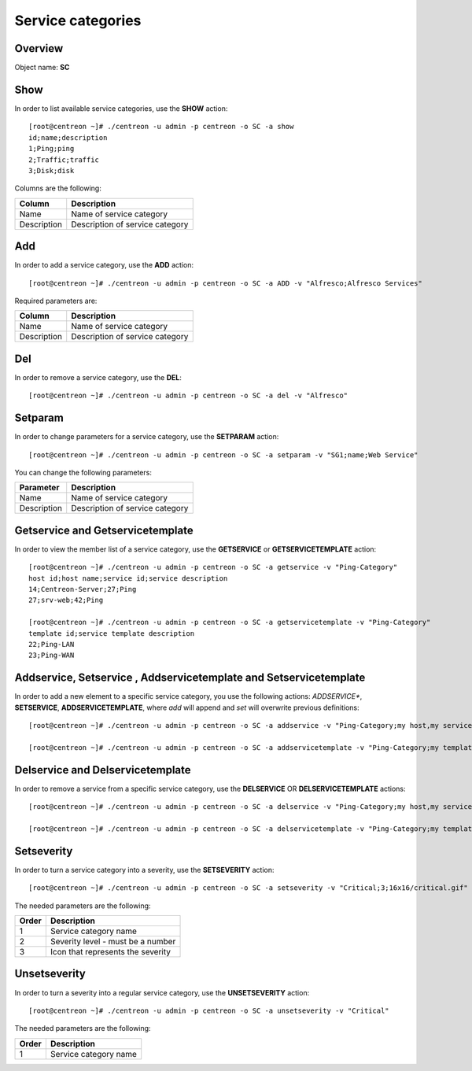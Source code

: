 ==================
Service categories
==================

Overview
--------

Object name: **SC**

Show
----

In order to list available service categories, use the **SHOW** action::

  [root@centreon ~]# ./centreon -u admin -p centreon -o SC -a show
  id;name;description
  1;Ping;ping
  2;Traffic;traffic
  3;Disk;disk

Columns are the following:

============ ======================================
Column       Description
============ ======================================
Name         Name of service category

Description  Description of service category
============ ======================================


Add
---

In order to add a service category, use the **ADD** action::

  [root@centreon ~]# ./centreon -u admin -p centreon -o SC -a ADD -v "Alfresco;Alfresco Services" 

Required parameters are:

============ ======================================
Column       Description
============ ======================================
Name         Name of service category

Description  Description of service category
============ ======================================


Del
---

In order to remove a service category, use the **DEL**::

  [root@centreon ~]# ./centreon -u admin -p centreon -o SC -a del -v "Alfresco"


Setparam
--------

In order to change parameters for a service category, use the **SETPARAM** action::

  [root@centreon ~]# ./centreon -u admin -p centreon -o SC -a setparam -v "SG1;name;Web Service" 

You can change the following parameters:

============ ======================================
Parameter    Description
============ ======================================
Name         Name of service category

Description  Description of service category
============ ======================================


Getservice and Getservicetemplate
---------------------------------

In order to view the member list of a service category, use the **GETSERVICE** or **GETSERVICETEMPLATE** action::

  [root@centreon ~]# ./centreon -u admin -p centreon -o SC -a getservice -v "Ping-Category" 
  host id;host name;service id;service description
  14;Centreon-Server;27;Ping
  27;srv-web;42;Ping

  [root@centreon ~]# ./centreon -u admin -p centreon -o SC -a getservicetemplate -v "Ping-Category" 
  template id;service template description
  22;Ping-LAN
  23;Ping-WAN


Addservice, Setservice , Addservicetemplate and Setservicetemplate
------------------------------------------------------------------

In order to add a new element to a specific service category, you use the following actions: 
*ADDSERVICE**, **SETSERVICE**, **ADDSERVICETEMPLATE**, where *add* will append and *set* will overwrite previous definitions::

  [root@centreon ~]# ./centreon -u admin -p centreon -o SC -a addservice -v "Ping-Category;my host,my service" 

  [root@centreon ~]# ./centreon -u admin -p centreon -o SC -a addservicetemplate -v "Ping-Category;my template" 


Delservice and Delservicetemplate
---------------------------------

In order to remove a service from a  specific service category, use the **DELSERVICE** OR **DELSERVICETEMPLATE** actions::

  [root@centreon ~]# ./centreon -u admin -p centreon -o SC -a delservice -v "Ping-Category;my host,my service" 

  [root@centreon ~]# ./centreon -u admin -p centreon -o SC -a delservicetemplate -v "Ping-Category;my template" 


Setseverity
-----------

In order to turn a service category into a severity, use the **SETSEVERITY** action::

  [root@centreon ~]# ./centreon -u admin -p centreon -o SC -a setseverity -v "Critical;3;16x16/critical.gif" 

The needed parameters are the following:

============ ============================================================
Order        Description
============ ============================================================
1            Service category name

2            Severity level - must be a number

3            Icon that represents the severity
============ ============================================================


Unsetseverity
-------------

In order to turn a severity into a regular service category, use the **UNSETSEVERITY** action::

  [root@centreon ~]# ./centreon -u admin -p centreon -o SC -a unsetseverity -v "Critical" 

The needed parameters are the following:

============ ============================================================
Order        Description
============ ============================================================
1            Service category name
============ ============================================================
